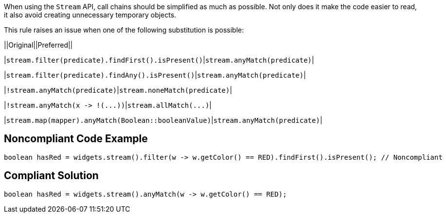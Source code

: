 When using the ``++Stream++`` API, call chains should be simplified as much as possible. Not only does it make the code easier to read, it also avoid creating unnecessary temporary objects.


This rule raises an issue when one of the following substitution is possible:

||Original||Preferred||

|``++stream.filter(predicate).findFirst().isPresent()++``|``++stream.anyMatch(predicate)++``|

|``++stream.filter(predicate).findAny().isPresent()++``|``++stream.anyMatch(predicate)++``|

|``++!stream.anyMatch(predicate)++``|``++stream.noneMatch(predicate)++``|

|``++!stream.anyMatch(x -> !(...))++``|``++stream.allMatch(...)++``|

|``++stream.map(mapper).anyMatch(Boolean::booleanValue)++``|``++stream.anyMatch(predicate)++``|


== Noncompliant Code Example

----
boolean hasRed = widgets.stream().filter(w -> w.getColor() == RED).findFirst().isPresent(); // Noncompliant
----


== Compliant Solution

----
boolean hasRed = widgets.stream().anyMatch(w -> w.getColor() == RED);
----

